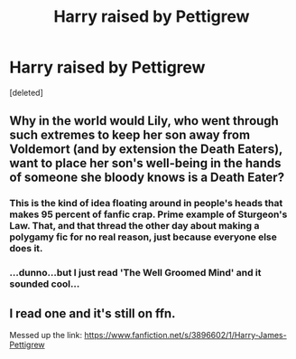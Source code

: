 #+TITLE: Harry raised by Pettigrew

* Harry raised by Pettigrew
:PROPERTIES:
:Score: 2
:DateUnix: 1567082725.0
:DateShort: 2019-Aug-29
:FlairText: Request
:END:
[deleted]


** Why in the world would Lily, who went through such extremes to keep her son away from Voldemort (and by extension the Death Eaters), want to place her son's well-being in the hands of someone she bloody knows is a Death Eater?
:PROPERTIES:
:Author: VCXXXXX
:Score: 13
:DateUnix: 1567087095.0
:DateShort: 2019-Aug-29
:END:

*** This is the kind of idea floating around in people's heads that makes 95 percent of fanfic crap. Prime example of Sturgeon's Law. That, and that thread the other day about making a polygamy fic for no real reason, just because everyone else does it.
:PROPERTIES:
:Author: Regular_Bus
:Score: 5
:DateUnix: 1567092499.0
:DateShort: 2019-Aug-29
:END:


*** ...dunno...but I just read 'The Well Groomed Mind' and it sounded cool...
:PROPERTIES:
:Author: dark_case123
:Score: 2
:DateUnix: 1567087698.0
:DateShort: 2019-Aug-29
:END:


** I read one and it's still on ffn.

Messed up the link: [[https://www.fanfiction.net/s/3896602/1/Harry-James-Pettigrew]]
:PROPERTIES:
:Author: muleGwent
:Score: 3
:DateUnix: 1567096234.0
:DateShort: 2019-Aug-29
:END:
